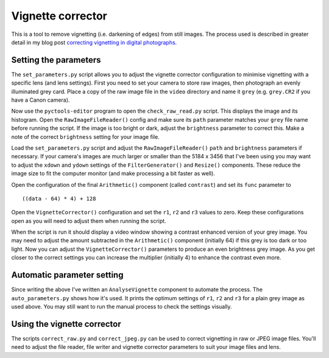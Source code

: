 Vignette corrector
==================

This is a tool to remove vignetting (i.e. darkening of edges) from still images.
The process used is described in greater detail in my blog post `correcting vignetting in digital photographs <http://jim-jotting.blogspot.co.uk/2016/01/correcting-vignetting-in-digital.html>`_.

Setting the parameters
----------------------

The ``set_parameters.py`` script allows you to adjust the vignette corrector configuration to minimise vignetting with a specific lens (and lens settings).
First you need to set your camera to store raw images, then photograph an evenly illuminated grey card.
Place a copy of the raw image file in the ``video`` directory and name it ``grey`` (e.g. ``grey.CR2`` if you have a Canon camera).

Now use the ``pyctools-editor`` program to open the ``check_raw_read.py`` script.
This displays the image and its histogram.
Open the ``RawImageFileReader()`` config and make sure its ``path`` parameter matches your ``grey`` file name before running the script.
If the image is too bright or dark, adjust the ``brightness`` parameter to correct this.
Make a note of the correct ``brightness`` setting for your image file.

Load the ``set_parameters.py`` script and adjust the ``RawImageFileReader()`` ``path`` and ``brightness`` parameters if necessary.
If your camera's images are much larger or smaller than the 5184 x 3456 that I've been using you may want to adjust the ``xdown`` and ``ydown`` settings of the ``FilterGenerator()`` and ``Resize()`` components.
These reduce the image size to fit the computer monitor (and make processing a bit faster as well).

Open the configuration of the final ``Arithmetic()`` component (called ``contrast``) and set its ``func`` parameter to ::

   ((data - 64) * 4) + 128

Open the ``VignetteCorrector()`` configuration and set the ``r1``, ``r2`` and ``r3`` values to zero.
Keep these configurations open as you will need to adjust them when running the script.

When the script is run it should display a video window showing a contrast enhanced version of your grey image.
You may need to adjust the amount subtracted in the ``Arithmetic()`` component (initially 64) if this grey is too dark or too light.
Now you can adjust the ``VignetteCorrector()`` parameters to produce an even brightness grey image.
As you get closer to the correct settings you can increase the multiplier (initially 4) to enhance the contrast even more.

Automatic parameter setting
---------------------------

Since writing the above I've written an ``AnalyseVignette`` component to automate the process.
The ``auto_parameters.py`` shows how it's used.
It prints the optimum settings of ``r1``, ``r2`` and ``r3`` for a plain grey image as used above.
You may still want to run the manual process to check the settings visually.

Using the vignette corrector
----------------------------

The scripts ``correct_raw.py`` and ``correct_jpeg.py`` can be used to correct vignetting in raw or JPEG image files.
You'll need to adjust the file reader, file writer and vignette corrector parameters to suit your image files and lens.